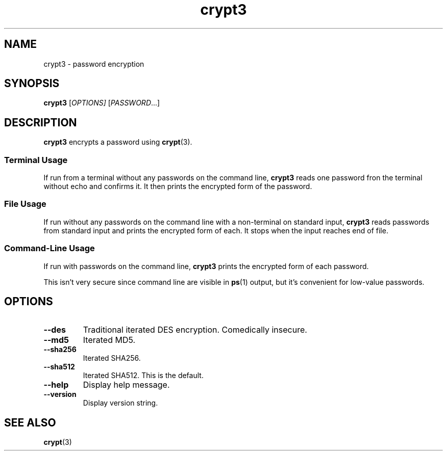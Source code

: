 .TH crypt3 1
.SH NAME
crypt3 \- password encryption
.SH SYNOPSIS
\fBcrypt3\fR [\fIOPTIONS]\fR [\fIPASSWORD\fR...]
.SH DESCRIPTION
\fBcrypt3\fR encrypts a password using \fBcrypt\fR(3).
.SS "Terminal Usage"
If run from a terminal without any passwords on the command line,
\fBcrypt3\fR reads one password fron the terminal without echo and confirms it.
It then prints the encrypted form of the password.
.SS "File Usage"
If run without any passwords on the command line with a non-terminal on standard input,
\fBcrypt3\fR reads passwords from standard input and prints the encrypted form of each.
It stops when the input reaches end of file.
.SS "Command-Line Usage"
If run with passwords on the command line,
\fBcrypt3\fR prints the encrypted form of each password.
.PP
This isn't very secure since command line are visible in \fBps\fR(1) output,
but it's convenient for low-value passwords.
.SH OPTIONS
.TP
.B \-\-des
Traditional iterated DES encryption.
Comedically insecure.
.TP
.B \-\-md5
Iterated MD5.
.TP
.B \-\-sha256
Iterated SHA256.
.TP
.B \-\-sha512
Iterated SHA512.
This is the default.
.TP
.B \-\-help
Display help message.
.TP
.B \-\-version
Display version string.
.SH "SEE ALSO"
.BR crypt (3)
